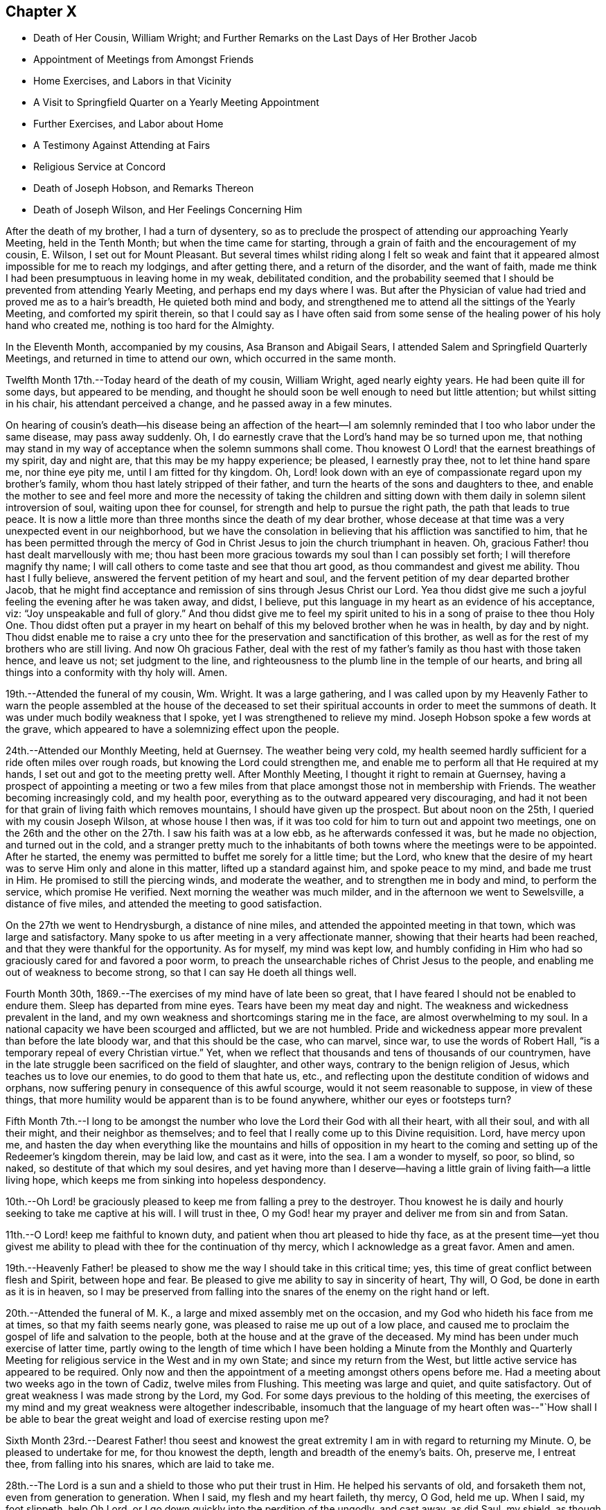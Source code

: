 == Chapter X

[.chapter-synopsis]
* Death of Her Cousin, William Wright; and Further Remarks on the Last Days of Her Brother Jacob
* Appointment of Meetings from Amongst Friends
* Home Exercises, and Labors in that Vicinity
* A Visit to Springfield Quarter on a Yearly Meeting Appointment
* Further Exercises, and Labor about Home
* A Testimony Against Attending at Fairs
* Religious Service at Concord
* Death of Joseph Hobson, and Remarks Thereon
* Death of Joseph Wilson, and Her Feelings Concerning Him

After the death of my brother, I had a turn of dysentery,
so as to preclude the prospect of attending our approaching Yearly Meeting,
held in the Tenth Month; but when the time came for starting,
through a grain of faith and the encouragement of my cousin, E. Wilson,
I set out for Mount Pleasant.
But several times whilst riding along I felt so weak and faint
that it appeared almost impossible for me to reach my lodgings,
and after getting there, and a return of the disorder, and the want of faith,
made me think I had been presumptuous in leaving home in my weak, debilitated condition,
and the probability seemed that I should be prevented from attending Yearly Meeting,
and perhaps end my days where I was.
But after the Physician of value had tried and proved me as to a hair`'s breadth,
He quieted both mind and body,
and strengthened me to attend all the sittings of the Yearly Meeting,
and comforted my spirit therein,
so that I could say as I have often said from some sense of
the healing power of his holy hand who created me,
nothing is too hard for the Almighty.

In the Eleventh Month, accompanied by my cousins, Asa Branson and Abigail Sears,
I attended Salem and Springfield Quarterly Meetings,
and returned in time to attend our own, which occurred in the same month.

Twelfth Month 17th.--Today heard of the death of my cousin, William Wright,
aged nearly eighty years.
He had been quite ill for some days, but appeared to be mending,
and thought he should soon be well enough to need but little attention;
but whilst sitting in his chair, his attendant perceived a change,
and he passed away in a few minutes.

On hearing of cousin`'s death--his disease being an affection of the heart--I
am solemnly reminded that I too who labor under the same disease,
may pass away suddenly.
Oh, I do earnestly crave that the Lord`'s hand may be so turned upon me,
that nothing may stand in my way of acceptance when the solemn summons shall come.
Thou knowest O Lord! that the earnest breathings of my spirit, day and night are,
that this may be my happy experience; be pleased, I earnestly pray thee,
not to let thine hand spare me, nor thine eye pity me, until I am fitted for thy kingdom.
Oh, Lord! look down with an eye of compassionate regard upon my brother`'s family,
whom thou hast lately stripped of their father,
and turn the hearts of the sons and daughters to thee,
and enable the mother to see and feel more and more the necessity of taking the
children and sitting down with them daily in solemn silent introversion of soul,
waiting upon thee for counsel, for strength and help to pursue the right path,
the path that leads to true peace.
It is now a little more than three months since the death of my dear brother,
whose decease at that time was a very unexpected event in our neighborhood,
but we have the consolation in believing that his affliction was sanctified to him,
that he has been permitted through the mercy of God in
Christ Jesus to join the church triumphant in heaven.
Oh, gracious Father! thou hast dealt marvellously with me;
thou hast been more gracious towards my soul than I can possibly set forth;
I will therefore magnify thy name;
I will call others to come taste and see that thou art good,
as thou commandest and givest me ability.
Thou hast I fully believe, answered the fervent petition of my heart and soul,
and the fervent petition of my dear departed brother Jacob,
that he might find acceptance and remission of sins through Jesus Christ our Lord.
Yea thou didst give me such a joyful feeling the evening after he was taken away,
and didst, I believe, put this language in my heart as an evidence of his acceptance,
viz: "`Joy unspeakable and full of glory.`"
And thou didst give me to feel my spirit united
to his in a song of praise to thee thou Holy One.
Thou didst often put a prayer in my heart on behalf of
this my beloved brother when he was in health,
by day and by night.
Thou didst enable me to raise a cry unto thee for the
preservation and sanctification of this brother,
as well as for the rest of my brothers who are still living.
And now Oh gracious Father,
deal with the rest of my father`'s family as thou hast with those taken hence,
and leave us not; set judgment to the line,
and righteousness to the plumb line in the temple of our hearts,
and bring all things into a conformity with thy holy will.
Amen.

19th.--Attended the funeral of my cousin, Wm. Wright.
It was a large gathering,
and I was called upon by my Heavenly Father to warn the people
assembled at the house of the deceased to set their spiritual
accounts in order to meet the summons of death.
It was under much bodily weakness that I spoke, yet I was strengthened to relieve my mind.
Joseph Hobson spoke a few words at the grave,
which appeared to have a solemnizing effect upon the people.

24th.--Attended our Monthly Meeting, held at Guernsey.
The weather being very cold,
my health seemed hardly sufficient for a ride often miles over rough roads,
but knowing the Lord could strengthen me,
and enable me to perform all that He required at my hands,
I set out and got to the meeting pretty well.
After Monthly Meeting, I thought it right to remain at Guernsey,
having a prospect of appointing a meeting or two a few miles
from that place amongst those not in membership with Friends.
The weather becoming increasingly cold, and my health poor,
everything as to the outward appeared very discouraging,
and had it not been for that grain of living faith which removes mountains,
I should have given up the prospect.
But about noon on the 25th, I queried with my cousin Joseph Wilson,
at whose house I then was,
if it was too cold for him to turn out and appoint two meetings,
one on the 26th and the other on the 27th. I saw his faith was at a low ebb,
as he afterwards confessed it was, but he made no objection, and turned out in the cold,
and a stranger pretty much to the inhabitants of both
towns where the meetings were to be appointed.
After he started, the enemy was permitted to buffet me sorely for a little time;
but the Lord,
who knew that the desire of my heart was to serve Him only and alone in this matter,
lifted up a standard against him, and spoke peace to my mind, and bade me trust in Him.
He promised to still the piercing winds, and moderate the weather,
and to strengthen me in body and mind, to perform the service, which promise He verified.
Next morning the weather was much milder, and in the afternoon we went to Sewelsville,
a distance of five miles, and attended the meeting to good satisfaction.

On the 27th we went to Hendrysburgh, a distance of nine miles,
and attended the appointed meeting in that town, which was large and satisfactory.
Many spoke to us after meeting in a very affectionate manner,
showing that their hearts had been reached,
and that they were thankful for the opportunity.
As for myself, my mind was kept low,
and humbly confiding in Him who had so graciously cared for and favored a poor worm,
to preach the unsearchable riches of Christ Jesus to the people,
and enabling me out of weakness to become strong,
so that I can say He doeth all things well.

Fourth Month 30th, 1869.--The exercises of my mind have of late been so great,
that I have feared I should not be enabled to endure them.
Sleep has departed from mine eyes.
Tears have been my meat day and night.
The weakness and wickedness prevalent in the land,
and my own weakness and shortcomings staring me in the face,
are almost overwhelming to my soul.
In a national capacity we have been scourged and afflicted, but we are not humbled.
Pride and wickedness appear more prevalent than before the late bloody war,
and that this should be the case, who can marvel, since war,
to use the words of Robert Hall, "`is a temporary repeal of every Christian virtue.`"
Yet, when we reflect that thousands and tens of thousands of our countrymen,
have in the late struggle been sacrificed on the field of slaughter, and other ways,
contrary to the benign religion of Jesus, which teaches us to love our enemies,
to do good to them that hate us, etc.,
and reflecting upon the destitute condition of widows and orphans,
now suffering penury in consequence of this awful scourge,
would it not seem reasonable to suppose, in view of these things,
that more humility would be apparent than is to be found anywhere,
whither our eyes or footsteps turn?

Fifth Month 7th.--I long to be amongst the number who
love the Lord their God with all their heart,
with all their soul, and with all their might, and their neighbor as themselves;
and to feel that I really come up to this Divine requisition.
Lord, have mercy upon me,
and hasten the day when everything like the mountains and hills of opposition in my
heart to the coming and setting up of the Redeemer`'s kingdom therein,
may be laid low, and cast as it were, into the sea.
I am a wonder to myself, so poor, so blind, so naked,
so destitute of that which my soul desires,
and yet having more than I deserve--having a little
grain of living faith--a little living hope,
which keeps me from sinking into hopeless despondency.

10th.--Oh Lord! be graciously pleased to keep me from falling a prey to the destroyer.
Thou knowest he is daily and hourly seeking to take me captive at his will.
I will trust in thee, O my God! hear my prayer and deliver me from sin and from Satan.

11th.--O Lord! keep me faithful to known duty,
and patient when thou art pleased to hide thy face,
as at the present time--yet thou givest me ability to
plead with thee for the continuation of thy mercy,
which I acknowledge as a great favor.
Amen and amen.

19th.--Heavenly Father! be pleased to show me
the way I should take in this critical time;
yes, this time of great conflict between flesh and Spirit, between hope and fear.
Be pleased to give me ability to say in sincerity of heart, Thy will, O God,
be done in earth as it is in heaven,
so I may be preserved from falling into the
snares of the enemy on the right hand or left.

20th.--Attended the funeral of M. K., a large and mixed assembly met on the occasion,
and my God who hideth his face from me at times, so that my faith seems nearly gone,
was pleased to raise me up out of a low place,
and caused me to proclaim the gospel of life and salvation to the people,
both at the house and at the grave of the deceased.
My mind has been under much exercise of latter time,
partly owing to the length of time which I have been holding a Minute from the
Monthly and Quarterly Meeting for religious service in the West and in my own State;
and since my return from the West, but little active service has appeared to be required.
Only now and then the appointment of a meeting amongst others opens
before me. Had a meeting about two weeks ago in the town of Cadiz,
twelve miles from Flushing.
This meeting was large and quiet, and quite satisfactory.
Out of great weakness I was made strong by the Lord, my God.
For some days previous to the holding of this meeting,
the exercises of my mind and my great weakness were altogether indescribable,
insomuch that the language of my heart often was--"`How shall I be
able to bear the great weight and load of exercise resting upon me?

Sixth Month 23rd.--Dearest Father! thou seest and knowest the
great extremity I am in with regard to returning my Minute.
O, be pleased to undertake for me, for thou knowest the depth,
length and breadth of the enemy`'s baits.
Oh, preserve me, I entreat thee, from falling into his snares, which are laid to take me.

28th.--The Lord is a sun and a shield to those who put their trust in Him.
He helped his servants of old, and forsaketh them not, even from generation to generation.
When I said, my flesh and my heart faileth, thy mercy, O God, held me up. When I said,
my foot slippeth, help Oh Lord, or I go down quickly into the perdition of the ungodly,
and cast away, as did Saul, my shield, as though it had not been anointed with oil;
then thou didst hear my cry and interpose thine arm of power.
Thou didst lift up the light of thy countenance, and gave me to hope and trust in thee.
I will extol thee, my God!
O King, for thou doest for me great things, and that my soul knoweth right well.

Yesterday I had an appointed meeting at St. Clairsville,
the county seat of Belmont County.
It was held in the Presbyterian meetinghouse,
and pretty well attended by the inhabitants of the town.
Out of weakness I was made strong in body and mind to
declare the gospel of life and salvation to the people.
Oh, what a dread had been on my mind with reference to this place,
in the appointment of this meeting; but the Lord opened my eyes amongst the people,
and opened my mouth to declare the whole counsel to them.
After sitting silently for some time, this Scripture passage presented to revive:
"`It is not in man that walketh to direct his steps.`"
Then added, there is nothing in man as pertaining to his fallen nature,
that can lead and guide him in the path of peace.
Then what is it under the gospel dispensation that the
Lord hath given to be a guide and leader to the people.
Is it not that which was promised by the Most High through the mouth of his Holy Prophet,
quoting Jeremiah, chapter 31st, verses 31, 32, 33. This law written in the heart,
the law of the Spirit of life in Christ Jesus,
which makes free from the law of sin and death,
is given to be a guide and leader to the sons and daughters of men,
under the gospel dispensation;
even the Spirit of Truth which our Saviour promised to his disciples,
should lead into all Truth.
I adverted to the testimony of Judge Hale relative to
the leadings and teachings of the Holy Spirit,
and recommended all present to take heed thereto;
that it never led any to deny the Holy Scriptures,
nor the propitiatory sacrifice of Christ Jesus on the cross.
I had to enlarge somewhat on this subject, and then to address the infidels,
or speak to and of that class who deny a place of
punishment hereafter for those who die in their sins,
as declared and described by our Saviour, and recorded in the Holy Scriptures.
I had to set forth the nature of the one true and saving baptism,
the baptism of fire and the Holy Ghost;
how it cleanses the heart and is the only essential baptism,
and that which John the Baptist declared must increase,
whilst his watery and typical baptism must decrease.
It was a very relieving opportunity to me. The people were quiet and attentive,
and the meeting ended to satisfaction.
Oh, may I learn to trust more and more in Him who hath all power in Heaven and in the earth.

Seventh Month 2nd.--Gave way improperly to reflect upon others in thought and word,
which left me weak and wounded.
I find my greatest enemies to be those of my own household.
If these gain the ascendency,
then weakness and every hurtful passion may take possession of the mind.

Oh Lord! preserve me from the baits of the destroyer,
whom thou knowest is more busily engaged to overcome my faith,
and weaken my strength by the way, than almost at any former period of my life.
Have mercy upon me, O God, I beseech thee, or my faith and hope will utterly fail.
Be pleased to undertake for me,
that I be not wholly overcome with those things that should be kept under foot.

Eighth Month 1st.--What a stupid and benumbed condition
we appear to be in relative to the soul`'s best interest.
Oh Lord! be pleased to awaken us in some way to a sense of our spiritual condition;
enable us to cry mightily to thee for help and strength
to come up out of our graves of ease and unconcern.

Eleventh Month.--Had an appointed meeting for the colored people of our neighborhood.
It was well attended, and afforded relief to my mind.
After this meeting I returned the Minute to the Monthly Meeting,
granted me about eighteen months ago for religious service in the west,
and in our own State.
I felt that it was the right time, and ease and peace of mind attended me,
which is more precious than all the treasures of the world.
Friends have been kind and tender towards me in and under my exercises,
which I esteemed a favor.

First Month 14th, 1870. Is now on a bed of languishing, and probably near his end.
My mind has been so exercised for him for some time past,
that I cannot pursue my accustomed portion of daily labor.
Oh Lord! if it seem good unto thee, have mercy on this afflicted man,
who when time and opportunity were afforded to make his calling and election sure,
has so far neglected this momentous concern, as to be unprepared for the final summons.
Oh, forsake him not,
but be pleased to prolong his life until his sins shall
have been washed away in the blood of the Lamb,
if consistent with thy will to show him mercy.

18th.--Visited the sick man above alluded to, and delivered the message given me for him.
Oh, how nature shrinks from disturbing the false
rest of those who are so weak in body as _______,
and yet, unprepared for their latter end.
I had to tell this suffering man that this language had for several days rested on
my mind concerning him--"`He that covereth his sins shall not prosper;
but whoso confesseth and forsaketh them shall have mercy.`"
Oh, how fearful I was to visit him lest I should say, or leave unsaid,
that which I ought not; but I trust I did not.
After bowing in vocal supplication by his bedside,
and then desiring him to pray the Lord to preserve him from a false hope,
and a false rest, I bid him farewell.

24th.--How painful have been the exercises and conflicts attending my mind for some
days past on account of the spiritual condition of some of my near relatives,
and on account of the sins and iniquities abounding in the land.
Surely, my concern for the dear children in our neighborhood,
and in the family where I reside,
could not exceed my present exercises and feelings of
prayerful solicitude on behalf of the young people in general.
Lord, have mercy upon them! is the daily breathing of my spirit,
whilst I am often bowed down as in the dust on account of the things
that are transpiring--things which the Truth does not own.
I will go softly all my days in the bitterness of my soul.

28th. ________ lingers, contrary to the expectation of his physicians and friends.
What a mercy!
Will the vital spark continue until he bows in reverent humility before the Great I Am;
or will he refuse to let go of that which
hinders his acceptance with the Beloved of souls,
until the strivings of the Holy Spirit be withdrawn.
Oh Lord! thy power is above all and over all,
break in pieces the will of the creature and give
strength and ability to say in the depths of humility,
thy kingdom come, thy will be done in earth as it is in heaven.
Amen, and amen.

Second Month 1st.--My sorrows are stirred within me. I have but little respite from
affliction of mind on account of the sad state of things in Church and State.
By revolting from the commands and precepts of Christ, and taking our own course,
what a sorrowful state of things is presented to our
view amongst those professing the name of Friends,
and in the nation; murder, drunkenness and lying,
and almost every other immorality seems to be on the increase;
and my own weakness and apparently benumbed condition, adds to my affliction;
yet amidst all,
my Heavenly Father gives me some ability to cry unto Him for preservation.
Will not a better and brighter day come?--not perhaps
before more judgments are poured out upon us.

18th.--Yesterday was our Quarterly Meeting, held at Flushing.
Silent in the forepart, except a few words from a youngish Friend.
I am greatly satisfied with silent meetings.
When the presence of the Lord is felt to gather the mind into stillness,
what can be more strengthening?

Third Month 7th.--In company with two other Friends,
I paid a visit to the jail of Belmont County, and had an opportunity,
by permission of the sheriff, with three individuals who had been convicted of murder.
The first, whose name is Carr, is sentenced to be hung on the 25th of this month.
He appeared in some degree to feel sensible of the great crime he had committed,
but it seemed to me that a species of insanity attended him.
My feelings were such, on being with this poor wretched criminal,
as cannot well be described.
He has certainly been a very wicked young man; he still looks young,
and carries the marks of alienation from the path of peace in his countenance.
He expressed a hope of forgiveness through the mercy of the Saviour.
Under the feelings that pervaded my mind whilst in his room,
I had vocally to supplicate the Father of mercies on his behalf,
that He would be pleased to break in pieces the strong heart,
and bring into a state of deep contrition, if mercy still remained in store for him.
Carr made some sensible remarks; said he had made a full confession of his crimes,
knowing that unless he did so he could not find forgiveness of his God.
But whether his penitence is sincere or not,
we must leave with Him who knoweth the hearts of all.

On my saying to him that had He attended to the teachings of the holy Spirit,
which had often striven with him, showing him the evil and the good,
and pleading with him to choose the good and forsake the evil,
he would not have committed this great crime, he assented,
and said he had felt this striving with him to which I had alluded,
and that had he attended thereto he would not have been there, or words to this import.

We next visited Enoch Thomas,
who had also been found guilty of murder in the first degree,
but sentence of punishment has not yet been passed upon him.
He appeared almost frantic with grief and anguish,
but whether this grief was occasioned by a due sense of, and penitence for,
the great crime he had committed,
or whether through fear of the punishment that might be inflicted,
the Searcher of hearts knows.
The spirit of supplication was given me on behalf of the prisoner,
which was vocally uttered.
So also with the third, who had been sentenced to the penitentiary.

We next went to a room where five lads were confined;
the youngest about fourteen years of age.
He had shot a man intending to kill him, but missed his aim, yet severely wounding him.
These boys, when we first entered the room, were very light and irreverent,
but before we left, the one whose countenance was at first most defiant,
appeared to change very much, and when I bid him farewell,
he shook my hand for some time, giving evident tokens that his heart had been reached.
I asked him pretty soon after entering the room, if he did not sometimes think of death,
and what would become of him if the Lord should take him hence.
He replied, that he did not think much about it. This he said in a very light manner.
I told him he had known better days; he had been visited in mercy,
and plead with by the good Spirit to forsake the evil of his ways,
and had he yielded obedience thereto, he would not have been there.
I exhorted him to repentance and amendment of life.
He appeared to me to be the ringleader of the band in folly and irreverence,
but his countenance fell, and so did his companions somewhat, and we parted with them,
hoping that the exercise and concern on their account would not all be lost.

Before going into the prison,
we had some conversation with the sheriff relative to capital punishment,
letting him know that the Society of Friends did not believe such a
mode of punishment compatible with the gospel dispensation.
He said he would be glad if that law was done away, but whilst it was a law,
somebody must execute it. We brought the matter close home to his feelings,
and desired him seriously to consider the subject,
and not to do that which was contrary to his conscience for any earthly consideration.
I told him that the advice of Louis IX, King of France, to his daughter Isabella,
Queen of Navarre, was on this wise--"`In that which is contrary to the will of God,
you give obedience to none.`"
I said it would be far better to resign the office than wound the conscience, etc.
He was respectful, and heard us patiently.

8th.--Visited the Almshouse;
had a religious opportunity with a considerable number of the inmates,
including the Superintendent, Matron and daughter, to the relief of my mind,
and the satisfaction of the visited as far as appeared.
Before leaving, the attending physician came in,
to whom the Lord gave me some counsel to impart, which he received respectfully, saying,
when I bid him farewell, "`I fully appreciate every word you have said.`"

28th.--All alone;
the family having gone to attend the sale of a farm
belonging to the estate of my departed brother Jacob.
This is, or appears to me to be,
the beginning of the scattering of this family and the property.
I have been trying for some time to be brought into a state of quietude,
relative to things over which I have no control,
and the earnest breathings of my spirit for the spiritual welfare of the dear children,
have been many and fervent, amidst the turnings and overturnings of things around.
How necessary to take heed to the injunction--"`In your
patience possess ye your souls;`" but I have not on all
occasions been watchful enough over my thoughts and words,
when things have given me uneasiness,
but have sometimes given way to express what had better have been left unsaid,
which has been the means of wounding myself and injuring the good cause.
I have not been careful enough on all occasions to mind this injunction:
"`Let your adorning be that of a meek and quiet spirit, etc.`"
I have remembered too, how the blessed Saviour demeaned himself--"`When He was reviled,
He reviled not again; when He suffered, He threatened not.`"
How different from this have I sometimes acted;
have given way to reflect on others when I should have kept quiet and calm.
Oh, heavenly Father! take hold of shield and buckler and stand up for my help,
for thou alone canst preserve me from falling;
take not cognizance of my evil to punish me in wrath, but remember mercy also.

Fifth Month 28th.--A committee having been appointed by the Yearly
Meeting to visit Springfield Quarterly Meeting and its branches,
in order to judge of the propriety of laying down or continuing that Quarterly Meeting,
I being one of that committee, attended that meeting on the 11th instant.
There was a difference of sentiment in the committee on the subject;
some being for attaching the members of that Quarter to Salem Quarter,
and some for adding New Garden Monthly Meeting (a
branch of Salem Quarter) to Springfield Quarter,
and so keep up two Quarterly Meetings.
The latter was my view of the subject,
but some whose judgment I highly esteemed did not unite
with it. Notwithstanding the difference of opinion,
all appeared willing to weigh the matter,
and wait until we could more fully unite as to what would be best to do. I felt
rejoiced that none appeared disposed to push their sentiments upon those in
opposition to them beyond the bounds of propriety and Christian condescension.
Though there was decided opposition in judgment,
yet no harsh words or bitter feelings were in the least manifest.
May the great Judge rule and overrule in the matter,
and cause the result to redound to the honor of Truth, let it be in what way it may,
has been the fervent and chief desire of my heart.

Sixth Month 14th.--This is a day of great trial,
wherein faith and patience seem to be very closely proven.
All that I seem able to ask for is, that my faith may not wholly fail,
and that I may not become a castaway.
And for my beloved relatives and friends,
that they as well as myself may be so dealt with as to deepen in religious experience.

Oh, the lukewarmness and indifferency that prevails with regard to our soul`'s best interest.
It seems to me that judgments, the judgments of the Lord, will not slumber much longer.
But if some who have been remarkably visited,
warned and invited to come taste and see that the Lord is good, do not yield obedience,
they will have to taste of that which will be very
bitter and hard for flesh and spirit to endure.
My soul is often plunged into deep mourning,
whilst it seems most proper and profitable to wear the sackcloth inward;
yet I could cry aloud with anguish and sorrow of heart,
for our undone and sunken condition as a people in general;
at least it appears thus to me. Lord! hasten the day when,
through the washing of regeneration and renewing of the Holy Ghost,
we may as a religious Society and as individual members experience
more of the incomes of thy Divine presence in our religious meetings,
as well as on other occasions.

27th.--What shall I say? The Lord hath permitted distress to come upon me like a flood,
on account of the evil doings of those for whom I have prayed often; yes,
mourned and wept for them for years past.
Is all over? Has mercy failed towards them because of
their long and willful rebellion against the light,
grace and Truth, with which they have been visited? Oh, my soul, wait thou upon God,
that thou be not swallowed up of overmuch sorrow.
My hands hang down, and my knees smite together with weakness and distress.
Lord help me, I beseech thee, and cause thy mercy, mingled with judgments,
to awaken the transgressors, that so thy name may yet be praised by them.

Seventh Month 8th.--I feel the necessity of letting my words be few and savory.
Oh Lord! enable me to watch and pray, that I may not enter into temptation.
I have been engaged for a few days past in transcribing
an account prepared by my beloved cousin,
Miriam Ellis, concerning her worthy mother, Abigail Branson,
both the mother and daughter having been worthy ministers,
belonging to Flushing Monthly and Particular Meetings.
Oh, that others may be raised up in our little meeting worthy to fill their places.

23rd.--The account above referred to was read in our last Monthly Meeting.
I trust it will prove of some advantage to young and old.
Previous to our Monthly Meeting I was from home about a week,
during which I attended Short Creek Monthly Meeting.
My communication in the forepart of the meeting was on the subject of sleeping.
I alluded to this practice as being a weakness which might be and would be overcome
were we daily concerned for the welfare and salvation of our immortal souls,
and when I called it a weakness I felt a stop,
and the language ran through my mind--Is it not a wicked thing also to give up to
go to sleep when we come to meeting to worship Almighty God? But I felt that some
might think it too strong language to use in reference to this practice,
to call it wickedness.
I hesitated,
but found I could not go on without thus expressing it--
"`What if I shall call it wickedness,
as well as weakness,`" or words to this import.
I felt that some were hurt, but I trust that the oil and the wine were not.

Eighth Month 23rd.--What shall I write? The call this morning
seemed to be to pen a few lines in this little book,
but nothing presented to write.
On opening it I found just one month had passed
since I made any memorandum of my thoughts,
words or actions in this way.
Oh time, time, how precious; how exceedingly precious thou feels to me;
and yet I seem altogether unable to employ thee, or appreciate thee aright.
I feel so benumbed,
so stupefied in regard to the best things
compared with that which my soul desires to feel,
that I fear I am farther and farther from the kingdom.
Whilst writing this I am forcibly reminded of the
expressions of a travelling minister to my dear mother,
a few days before the death of the latter.

This female minister from England, being an entire stranger in our parts,
after attending our Monthly Meeting visited my father`'s family;
and in the religious opportunity she had with us, thus addressed my beloved mother:
"`Thou art not far from the kingdom of heaven, though the thought of thine heart is,
that thou art farther and farther from it.`" My mother was then in usual health,
but on the 30th of that month she died suddenly, greatly to our surprise and grief;
but not a shadow of doubt remained that she.
was safely landed.

It is nearly thirty-six years since that beloved mother died,
and still this frail tenement of clay, then apparently near the grave,
still lingers here under infirmities.
Lord, be graciously pleased to prepare me for a sudden exit, or otherwise,
for my latter end by a more lingering illness, as it may seem good to thee.

24th.--Visited several invalids in the village of Flushing,
some of whom I had been to see before.
One who appears to be near the grave, and yet awful to consider,
seems in no way prepared for the change.
His countenance bespoke in some degree the situation of his mind.
A settled gloom appeared in his looks, and what if I say (for so it seemed to me),
that his very looks indicated a settled determination to ward off and
reject everything like religious impressions or religious counsel.
Oh, how my heart has yearned for this individual, but his case,
both as respects body and soul, seems to be almost if not quite, a hopeless one.

25th.--Today, our Monthly Meeting was held at Guernsey.
We went and returned the same day.
After the business of the meeting was through, I requested the shutters opened,
which was done.
I endeavored to relieve my mind in regard to Friends attending fairs,
and felt that I must discourage the practice,
fully believing there is more harm than good resulting from them.
Several Friends united with what I had to say,
and I felt relieved of a burden after discharging my duty as faithfully as I could.
The Lord only knows the exercise of my spirit for my
own safety and preservation and for that of others.

Tenth Month 13th.--The individual before mentioned was buried some weeks ago.
He appeared to die as he had determined to live, without the fear of God before his face;
cursing and swearing a short time before his death.
Oh, awful situation.
What language can set forth "`the dreadful condition hereafter awaiting such a one.
On being told by a physician that he could not live,
and exhorted him to set his accounts in order, he used profane language,
calling the physician a fool, etc.

Oh, vain man, how just is the language of the prophet,
when applied to the unregenerate and hardened condition of
fallen man--"`The heart is deceitful above all things,
and desperately wicked;
who can know it?`" What tender visitations of mercy are extended
towards us. How kindly and graciously we are dealt with.
How we are followed from day to day, and from year to year,
with this inviting language--"`Return ye backsliding children,
and I will heal your backslidings.
Turn ye, turn ye, why will ye die, etc.
But if we will turn our backs and harden our hearts against such calls of mercy,
our houses will be left desolate,
for the Lord hath declared that his spirit shall not always strive with man,
because He also is flesh.`"
Though we are encompassed with weakness,
having no power of ourselves to do any good thing,
yet He who calleth us to glory and to virtue hath all power and wisdom,
and such as close in with the light of Christ and follow it,
these become strong in the Lord and in the power of his might,
and enabled through this holy help to resist the temptations
of the devil in all his various transformations;
and are made more than conquerors over their spiritual foes through Him that loved them.

21st.--My spirit is very sad and sorrowful.
Be pleased, O Lord, to interpose thine arm of power for my deliverance from temptation.
Our late Yearly Meeting afforded at times,
comfortable and refreshing evidence that He who gathered us to be a people,
had not forsaken us, blessed be his holy name.
In the public meeting on Fourth-day,
I felt it required of me to stand up and utter this language of the prophet Isaiah:
"`Since the beginning of the world men have not heard, nor perceived by the ear,
neither hath the eye seen, O God, besides thee,
what He hath prepared for him that waiteth for Him.`"

After quoting this, I said,
that the same inspired penman tells us in what way he
waited for the Lord--"`In the way of thy judgments,
O Lord, have we waited for thee; the desire of our soul is to thy name,
and the remembrance of thee.
We also must wait upon the Lord in the way of his judgments,
knowing the temple of our hearts cleansed and purified
by the spirit of judgment and the spirit of burning,
if we would be partakers of that joy which is unspeakable and full of glory.
The path to the kingdom of heaven is not a flowery path, it is by the way of the cross;
it is through deep tribulations, through fiery baptisms,
that we come to inherit the crown of life everlasting.
Jesus Christ suffered not the ignominious and painful
death of the cross to save us in our sins,
but from our sins.

I had considerable to say in this meeting, but was not very lengthy,
the subject and substance being briefly given in the above;
after which I felt peaceful and easy.
It is seldom I have felt it required of me to open my mouth in those
large public meetings during the time of our annual gatherings,
being rather baptized in spirit for the arising of the life-giving
power and presence of Israel`'s unslumbering Shepherd.
Under this exercise, I have often been led, fervently,
though silently to petition the Father of mercies to bring us into that situation,
both ministers and others amongst us,
in which we might experience what true and living silence is,
being afraid to open our mouths (such as are called to the work of the
ministry) without the fresh anointing of the holy One for the service.
As this is the living and fervent engagement of ministers, they will not be restless in,
or ashamed of silent meetings;
but being willing to be in the eyes of the worldly-wise as fools for Christ`'s sake,
they will lift up the standard towards Zion,
promoting the Redeemer`'s kingdom amongst men,
setting an example of true and living worship,
that worship which is in the Spirit and in the Truth,
for the Father seeketh such to worship Him.
I thought we were favored at times in our late annual assembly to feel
something of that true and living silence that is not at our command,
in and under which, my heart did praise the Lord,
and beg that He would still everything rising up, that would tend to mar,
or disturb this holy solemnity that He was pleased to spread over us.
Oh how my heart yearns for an increase of that pure and vital
religion which characterized Friends in the rise of the Society.
In the last sitting of the Select Meeting a singular testimony
was given me to deliver which I deferred a little too long,
but was enabled to relieve my mind, and felt peaceful and easy afterwards.

Eleventh Month 5th.--My God! my God! be pleased to enable me
to bear with Christian patience and forbearance towards others
the trials under which I am now pressed down,
on account of the conduct of those, for whose welfare my heart greatly yearns.
Oh, thou who hast been merciful to my soul for years past--yes,
through my whole life--continue, I beseech thee, to be near in this time of great need,
when the mountains press sore upon me,
and be with and round about those who take not counsel of thee,
but follow their own understanding in regard to important matters, and forsake them not,
but follow them in mercy that they may not become cast off.
Dearest Father, thou who only knowest the distress of my spirit and heart,
bore me up in days that are past under similar trials,
and hast let me see that that which then weighed me down,
and pressed me even out of measure, so that I almost despaired of life,
came to be a burdensome stone to those who caused my distress,
and when the dark valley of the shadow of death was to be passed through,
the world and all that was therein could afford them no ray of comfort,
and had it not been through thy adorable mercy extended in that critical, awful hour,
they had died without hope.
O God! sanctify through thy adorable wisdom and goodness our hearts; body,
soul and spirit are thine, and into thy hands they are committed.

First Month Ninth,
1871.--Another year has passed away and I still an inhabitant of this state of existence.
What shall I render to the Lord for all his benefits? I have
been spending five weeks at Concord with my nephew and niece,
Israel and Rebecca Steer, and their interesting family.
Whilst there I was often reminded of the Apostle`'s advice--"`Whether ye eat or drink,
or whatever ye do, do all to the glory of God.`"
I strove to make this my aim and object in this visit,
though it was not professedly a religious one;
yet some opportunities for religious communication were afforded,
in which the word of counsel,
warning and encouragement were administered to
those to whom it seemed my place to give it.

Whilst in that neighborhood, I felt a concern to see an individual,
who was almost an entire stranger to me;
yet a strong desire for his everlasting welfare pressed upon me;
and I was favored earnestly to petition the Father of mercies,
to make a way for my relief,
if anything was required of me towards this
individual in the way of religious communication.
I felt no liberty to mention my concern to any one.
The time was drawing near when I expected to return home,
and the concern to see this individual still pressed upon me;
when to my surprise he came to my nephew`'s and
dined with us. On sitting down at the table,
a weighty concern took hold of my mind that I might be faithful to manifested duty,
accompanied with a passage of Scripture forcibly and livingly presented.
I could eat but little, but before we arose from the table,
I expressed what appeared given me to say,
without any particular allusion to the stranger present,
yet felt measurably relieved of the burden,
and rejoiced that this opportunity was afforded; and could but marvel at the wisdom,
and wonder-working power of the Almighty,
who made a way for me when there appeared no way.
Blessed be his holy name forever.

At one place where I visited whilst at Concord, near the time for leaving,
a passage of Scripture forcibly and weightily presented to my mind,
with an intimation to revive it in the presence
of the family and friends with me. I hesitated,
and reasoned,
fearing it might look like implicating those present in
a way and manner that did not fit them.
But I found that if I left the house with a peaceful mind,
I must be faithful to apprehended duty.
I therefore expressed with fear and trembling what was before me,
and felt peaceful and easy afterwards, without any anxiety to know why I was thus led;
but was afterwards informed that the woman Friend who belonged to the house,
and who was affected to tears by what was said,
desired I would not feel uneasy because of my communication, that there was cause for it.

Third Month 9th.--Today attended the funeral of our beloved Friend, Joseph Hobson,
who peacefully departed this life on the 7th. I
several times visited him during his illness,
and found him mostly engaged in earnest wrestling for the blessing of sanctification,
and a preparation for the solemn close.
Great were his conflicts of spirit whilst the enemy was
assiduously endeavoring to cast him down below hope;
but He who putteth to flight the armies of the aliens,
and who ariseth for the oppression of the poor, and the sighing of the needy,
was pleased to calm every troubled emotion,
speaking peace to the weary and heavy laden soul.
Oh that men would praise the Lord for his goodness,
and for his wonderful works to the children of men.
This dear Friend had long been an elder in our meeting,
faithfully sounding the alarm when the enemy made his approaches,
by introducing unsound doctrines and practices in the Society;
and great were his exercises and grief on account of
false brethren on the right hand and on the left;
but the Lord hath taken him to everlasting rest, where the wicked cease from troubling,
and the weary are at rest.
My soul has been deeply instructed, and impressed, whilst sitting in the room,
and by the bedside of this dear Friend in his last illness.
It plainly appeared to me that his deep exercises,
baptisms and temptations were permitted and dispensed,
not only for his good and enlargement and purification;
but more especially to drive us home, who were surrounding him--that is,
to look at our own spiritual condition,
and search narrowly for that which hinders our acceptance with the beloved of souls.
O how these words came home to my heart when he said to me,
"`I fear I am not deep enough.`"
It seemed to me that this very fear that impressed his mind on his own account,
was surely for others, more than for himself.
My spirit was then poured forth in vocal supplication,
that the Lord would deepen us in the root of life,
and raise up standard-bearers in our poor backsliding Society;
to take the places of those who had been and were being removed from
amongst us. Several times during the illness of this dear Friend,
I felt constrained to appear in vocal supplication and thanksgiving by his bedside;
which seemed rather remarkable to me,
as I have long been shut up as to any vocal service in our meetings for worship.
May I never presume to strive for an opening, when the Lord hath shut, or to shut,
when He opens the spring of religious communication.

Fourth Month 3rd.--Had considerable conversation on religious
subjects with a member of the Methodist Society,
touching ministry, worship and prayer.
He plead the propriety of ministers receiving
some compensation for their labors in the Church;
but, was opposed to great salaries, such as some demand and receive.
I told him, the little or the much received in the way of pay for preaching,
involved the same principle, and was contrary to the gospel of our Lord Jesus Christ,
who said to his disciples--"`Freely ye have received,
freely give;`" and instanced the example of the Apostle Paul,
who labored for his own support, and that of others.

I told him, it was the prerogative of the Head of the Church, and belonged not to man,
to choose and qualify for the work of the ministry,
and no one has a right to choose or refuse for himself.
The gospel ministry is free, and is exercised in demonstration of the spirit and of power.
The apostle said, "`That the gospel which was preached of me, is not after man.
For I neither received of man, neither was I taught it,
but by the revelation of Jesus Christ.`"
We had some plain and interesting conversation,
which I trust did not tend to the dishonor of Truth.

20th.--Today, had a short communication in our Monthly Meeting,
both before and after the shutters were closed.
In the forepart of the meeting, after my cousin Asa Branson had spoken,
I arose and said--"`It is not for the dead that have died in the Lord that I mourn;
it is not for the living that are preparing for
a happy and glorious immortality that I grieve;
but it is for those whose spiritual buildings are going up on a sandy foundation,
which the storm beating vehemently against, must bring down.
It is for these, and those who are in their false resting-places,
that my spirit deeply laments before the Lord God of Hosts.`"

After a short exhortation to all classes to examine their spiritual accounts,
not forgetting or leaving myself out of the number, I closed,
and felt in hopes that I had not hurt the good cause.
Month after month my mouth has been closed in our Meetings for Worship,
and deep have been the travail and exercise of my spirit on my own account,
and that of my brethren and sisters in religious profession with myself.
Oh, that I may be preserved by the power of God from
taking my flight in this wintry season is,
and has been, the feeble and earnest petition of my soul.

23rd.--Attended Guernsey Meeting,
where my mouth was opened in a little testimony for the Truth.
I was reminded, and to speak of it,
that the apostles of our Lord and Saviour Jesus Christ rejoiced that
they were counted worthy to suffer for his blessed name`'s sake,
who died for us--who bore the scoffing, scourging, spitting upon,
and nailing to the cross, for poor fallen, finite and rebellious man;
and rose again to save us, not in our sins, but from our sins.
Are we willing to suffer,
and to walk in the way pointed out by this blessed Saviour? Are we concerned,
young and old,
to follow Him in the way of his requirings? Obedience must be yielded thereto,
if we would be owned and received of Him who is Lord of lords and King of kings.

I have trodden the slippery paths of youth; I have been surrounded with many temptations,
incident to that period of life, possessed of a light, airy and proud heart naturally,
I deeply feel for and sympathize with the young;
but I can offer them no excuse for continuing in that state and condition in which,
if called from works to rewards,
they would be unprepared to hear the welcome
language--"`Enter thou into the joy of thy Lord.`

Sixth Month 19th.--Attended the funeral of my beloved cousin, Joseph Wilson,
who departed this life in great tranquillity and peace of mind, on the 17th inst.,
about half-past six o`'clock A. M.. His bodily sufferings were
very great for a few days before his death,
and for several hours before the close they were agonizing.
But not a complaint escaped his lips, and his countenance was calm and serene.
"`Blessed are the dead which die in the Lord.`"

This dear Friend had long filled the station of
overseer and elder in our Monthly Meeting,
and we feel that we have lost a father in the Church.
His example and precept had long been such as to render him a
bright and shining light to those acquainted with him;
and the following language quoted at his grave-side by my cousin, Asa Branson,
was no doubt entirely applicable to his situation,
and doubtless was responded to in the heart of almost every one present who knew him:
"`Mark the perfect man and behold the upright, for the end of that man is peace.`"

Seventh Month 17th.--The exercises of my spirit are very great on account of
the lukewarmness and indifference which prevails amongst us as a people,
and individually in my own neighborhood and meeting, as well as other places.
Oh, what will be the consequence? Parents and children joined
together in lowering the precious standard of Truth.
The former indulging the latter in great departures from that simplicity in dress, etc.,
which the Truth leads into; and any remarks now made specially against our members,
young Friends joining in with the fashions of the day, and recommending the plain dress,
etc., appears to be treated by some plain parents, with feelings of resentment;
and by the children of such parents, with utter contempt.

My soul has been and is bowed down under an inexpressible weight,
whilst I behold the gradual departure from the testimonies which cost
our forefathers all that was near and dear to them in this world;
not counting their life dear unto themselves,
that they might finish their course with joy.
Whilst under this weight of exercise,
the consideration and query often comes up before me on this wise:
How or what shall I do to be clear, and to promote the Redeemer`'s kingdom amongst men,
according to the will of my Heavenly Father? There
appears but little opening to labor in the ministry,
or in counsel and exhortation in families, or in meetings.
Keep me, oh Lord,
in my right sphere! prevent my lips from uttering unsavory and uncalled for expressions,
in this day of great trial; plunge me in the river of judgment,
take away all the leprous spots from me, continue thy judgments,
until a clean heart is created in me, and a right spirit renewed,
then will I teach transgressors thy law, and sinners shall be converted unto thee.

Tenth Month 31st.--Oh Lord, my God! have mercy on me, for my heart is sore troubled,
thou only knowest how it is with me,
and into thy hands I desire to be able to commit the keeping of my soul,
as unto a faithful Creator, who will do all things well.
Oh, cast not off, I pray thee, my prodigal brother; but turn thine hand upon him,
I humbly pray thee, oh thou almighty and holy One, and bring him back,
if consistent with thy holy will, into a state of true repentance.
Oh, have mercy upon my poor wandering nephew,
for whom my soul has been poured out by day and by night before thee.
Amen, and amen.

